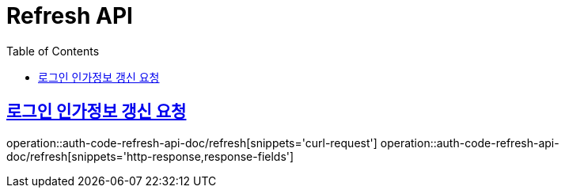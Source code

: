 = Refresh API
:doctype: book
:icons: font
:source-highlighter: highlightjs
:toc: left
:toclevels: 2
:sectlinks:
:operation-curl-request-title: 요청 예시
:operation-request-parameters-title: 요청 파라미터
:operation-path-parameters-title: 경로 파라미터
:operation-request-fields-title: 요청 필드
:operation-http-response-title: 결과 예시
:operation-response-fields-title: 결과 필드

== 로그인 인가정보 갱신 요청
operation::auth-code-refresh-api-doc/refresh[snippets='curl-request']
operation::auth-code-refresh-api-doc/refresh[snippets='http-response,response-fields']